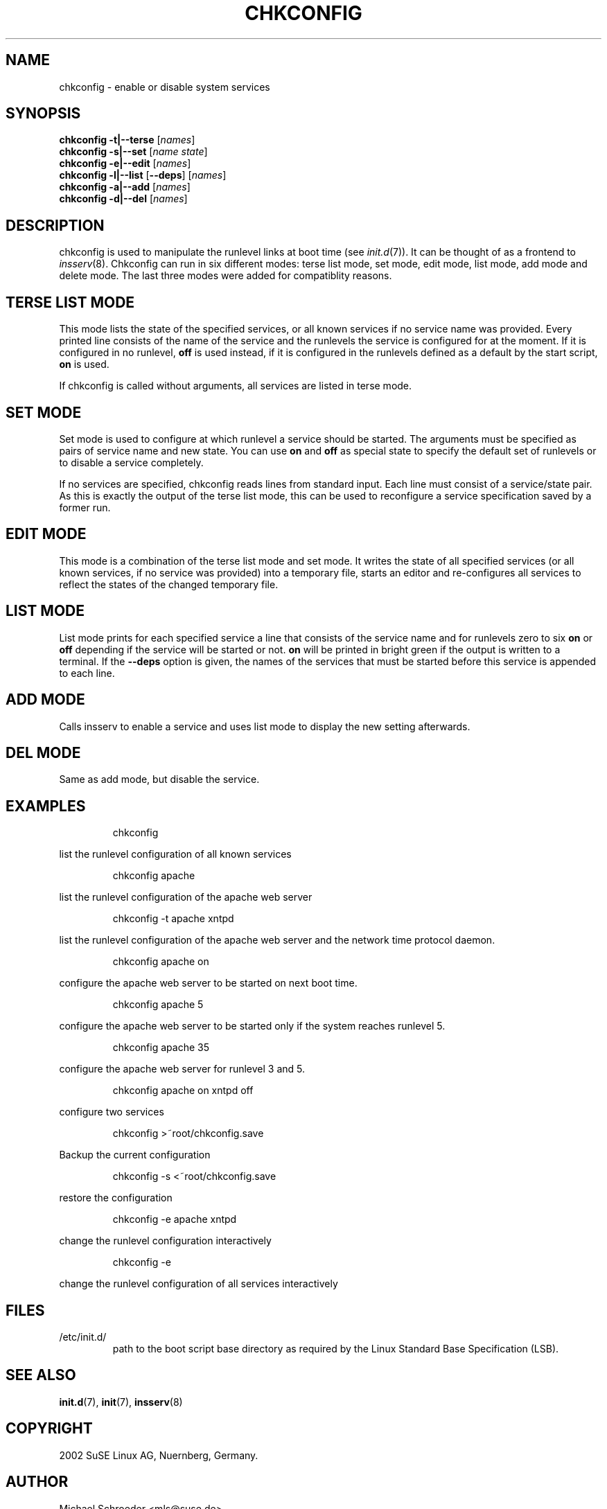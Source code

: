 .\"
.\" SuSE man page for chkconfig
.\" Copyright (c) 2002 SuSE Linux AG, Nuernberg, Germany.
.\" please send bugfixes or comments to feedback@suse.de.
.\"
.\" Author: Michael Schroeder <mls@suse.de>
.\"
.TH CHKCONFIG 8 "Feb 2002"
.SH NAME
chkconfig \- enable or disable system services

.SH SYNOPSIS
.B chkconfig
.B -t|--terse
.RI [ names ]
.br
.B chkconfig
.B -s|--set
.RI [ name
.IR state ]
.br
.B chkconfig
.B -e|--edit
.RI [ names ]
.br
.B chkconfig
.B -l|--list
.RB [ --deps ]
.RI [ names ]
.br
.B chkconfig
.B -a|--add
.RI [ names ]
.br
.B chkconfig
.B -d|--del
.RI [ names ]

.SH DESCRIPTION
chkconfig is used to manipulate the runlevel links at boot time
(see
.IR init.d (7)).
It can be thought of as a frontend to
.IR insserv (8).
Chkconfig can run in six different modes: terse list mode, set mode,
edit mode, list mode, add mode and delete mode. The last three modes
were added for compatiblity reasons.
.SH TERSE LIST MODE
This mode lists the state of the specified services, or all known
services if no service name was provided. Every printed line
consists of the name of the service and the runlevels the
service is configured for at the moment. If it is configured in
no runlevel,
.B off
is used instead, if it is configured in the runlevels defined
as a default by the start script,
.B on
is used.
.PP
If chkconfig is called without arguments, all services are listed
in terse mode.
.SH SET MODE
Set mode is used to configure at which runlevel a service should
be started. The arguments must be specified as pairs of
service name and new state. You can use
.B on
and
.B off
as special state to specify the default set of runlevels or to disable
a service completely.
.PP
If no services are specified, chkconfig reads lines from standard
input. Each line must consist of a service/state pair. As this is
exactly the output of the terse list mode, this can be used to
reconfigure a service specification saved by a former run.
.SH EDIT MODE
This mode is a combination of the terse list mode and set mode.
It writes the state of all specified services (or all known
services, if no service was provided) into a temporary file,
starts an editor and re-configures all services to reflect the
states of the changed temporary file.
.SH LIST MODE
List mode prints for each specified service a line that consists
of the service name and for runlevels zero to six
.B on
or
.B off
depending if the service will be started or not.
.B on
will be printed in bright green if the output is written to a
terminal. If the
.B --deps
option is given, the names of the services that must be started
before this service is appended to each line.
.SH ADD MODE
Calls insserv
to enable a service and uses list mode to display the new
setting afterwards.
.SH DEL MODE
Same as add mode, but disable the service.

.SH EXAMPLES
.IP
chkconfig
.PP
list the runlevel configuration of all known services
.IP
chkconfig apache
.PP
list the runlevel configuration of the apache web server
.IP
chkconfig -t apache xntpd
.PP
list the runlevel configuration of the apache web server and
the network time protocol daemon.
.IP
chkconfig apache on
.PP
configure the apache web server to be started on next boot time.
.IP
chkconfig apache 5
.PP
configure the apache web server to be started only if the
system reaches runlevel 5.
.IP
chkconfig apache 35
.PP
configure the apache web server for runlevel 3 and 5.
.IP
chkconfig apache on xntpd off
.PP
configure two services
.IP
chkconfig >~root/chkconfig.save
.PP
Backup the current configuration
.IP
chkconfig -s <~root/chkconfig.save
.PP
restore the configuration
.IP
chkconfig -e apache xntpd
.PP
change the runlevel configuration interactively
.IP
chkconfig -e
.PP
change the runlevel configuration of all services interactively

.SH FILES
.IP /etc/init.d/
path to the boot script base directory as required by the Linux
Standard Base Specification (LSB).

.SH SEE ALSO
.BR init.d (7),
.BR init (7),
.BR insserv (8)

.SH COPYRIGHT
2002 SuSE Linux AG, Nuernberg, Germany.

.SH AUTHOR
Michael Schroeder <mls@suse.de>
